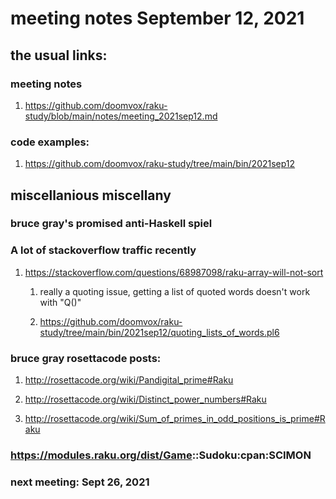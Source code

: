 * meeting notes September 12, 2021
** the usual links:
*** meeting notes
**** https://github.com/doomvox/raku-study/blob/main/notes/meeting_2021sep12.md
*** code examples:
**** https://github.com/doomvox/raku-study/tree/main/bin/2021sep12
** miscellanious miscellany 
*** bruce gray's promised anti-Haskell spiel
*** A lot of stackoverflow traffic recently
**** https://stackoverflow.com/questions/68987098/raku-array-will-not-sort 
***** really a quoting issue, getting a list of quoted words doesn't work with "Q()"
***** https://github.com/doomvox/raku-study/tree/main/bin/2021sep12/quoting_lists_of_words.pl6

*** bruce gray rosettacode posts:
**** http://rosettacode.org/wiki/Pandigital_prime#Raku 
**** http://rosettacode.org/wiki/Distinct_power_numbers#Raku
**** http://rosettacode.org/wiki/Sum_of_primes_in_odd_positions_is_prime#Raku 

*** https://modules.raku.org/dist/Game::Sudoku:cpan:SCIMON 

*** next meeting: Sept 26, 2021

